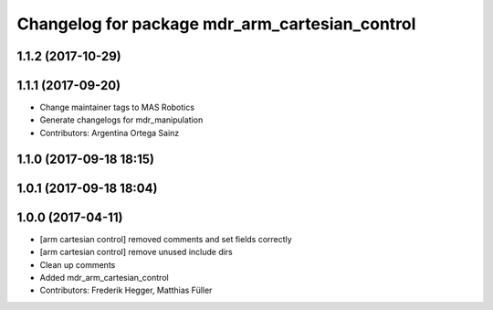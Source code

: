 ^^^^^^^^^^^^^^^^^^^^^^^^^^^^^^^^^^^^^^^^^^^^^^^
Changelog for package mdr_arm_cartesian_control
^^^^^^^^^^^^^^^^^^^^^^^^^^^^^^^^^^^^^^^^^^^^^^^

1.1.2 (2017-10-29)
------------------

1.1.1 (2017-09-20)
------------------
* Change maintainer tags to MAS Robotics
* Generate changelogs for mdr_manipulation
* Contributors: Argentina Ortega Sainz

1.1.0 (2017-09-18 18:15)
------------------------

1.0.1 (2017-09-18 18:04)
------------------------

1.0.0 (2017-04-11)
------------------
* [arm cartesian control] removed comments and set fields correctly
* [arm cartesian control] remove unused include dirs
* Clean up comments
* Added mdr_arm_cartesian_control
* Contributors: Frederik Hegger, Matthias Füller

